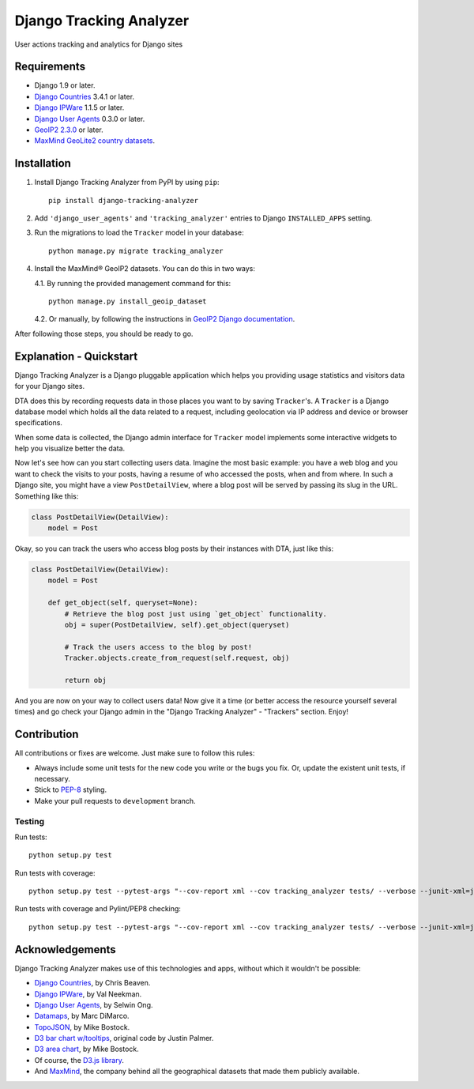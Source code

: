 ========================
Django Tracking Analyzer
========================

User actions tracking and analytics for Django sites

.. image:: https://travis-ci.org/jose-lpa/django-tracking-analyzer.svg?branch=master
    :target: https://travis-ci.org/jose-lpa/django-tracking-analyzer

.. image:: https://codecov.io/gh/jose-lpa/django-tracking-analyzer/branch/development/graph/badge.svg
    :target: https://codecov.io/gh/jose-lpa/django-tracking-analyzer

.. image:: https://badge.fury.io/py/django-tracking-analyzer.svg
    :target: https://badge.fury.io/py/django-tracking-analyzer


Requirements
============

- Django 1.9 or later.
- `Django Countries`_ 3.4.1 or later.
- `Django IPWare`_ 1.1.5 or later.
- `Django User Agents`_ 0.3.0 or later.
- `GeoIP2 2.3.0`_ or later.
- `MaxMind GeoLite2 country datasets`_.


Installation
============

1. Install Django Tracking Analyzer from PyPI by using ``pip``::

    pip install django-tracking-analyzer


2. Add ``'django_user_agents'`` and ``'tracking_analyzer'`` entries to Django ``INSTALLED_APPS`` setting.
3. Run the migrations to load the ``Tracker`` model in your database::

    python manage.py migrate tracking_analyzer


4. Install the MaxMind® GeoIP2 datasets. You can do this in two ways:

   4.1. By running the provided management command for this::

        python manage.py install_geoip_dataset


   4.2. Or manually, by following the instructions in `GeoIP2 Django documentation`_.

After following those steps, you should be ready to go.


Explanation - Quickstart
========================

Django Tracking Analyzer is a Django pluggable application which helps you
providing usage statistics and visitors data for your Django sites.

DTA does this by recording requests data in those places you want to by saving
``Tracker``'s. A ``Tracker`` is a Django database model which holds all the
data related to a request, including geolocation via IP address and device or
browser specifications.

When some data is collected, the Django admin interface for ``Tracker`` model
implements some interactive widgets to help you visualize better the data.


Now let's see how can you start collecting users data. Imagine the most basic
example: you have a web blog and you want to check the visits to your posts,
having a resume of who accessed the posts, when and from where. In such a Django
site, you might have a view ``PostDetailView``, where a blog post will be served
by passing its slug in the URL. Something like this:

.. code-block:: python

    class PostDetailView(DetailView):
        model = Post


Okay, so you can track the users who access blog posts by their instances with
DTA, just like this:

.. code-block:: python

    class PostDetailView(DetailView):
        model = Post

        def get_object(self, queryset=None):
            # Retrieve the blog post just using `get_object` functionality.
            obj = super(PostDetailView, self).get_object(queryset)

            # Track the users access to the blog by post!
            Tracker.objects.create_from_request(self.request, obj)

            return obj


And you are now on your way to collect users data! Now give it a time (or better
access the resource yourself several times) and go check your Django admin in
the "Django Tracking Analyzer" - "Trackers" section. Enjoy!


Contribution
============

All contributions or fixes are welcome. Just make sure to follow this rules:

- Always include some unit tests for the new code you write or the bugs you fix. Or, update the existent unit tests, if necessary.
- Stick to PEP-8_ styling.
- Make your pull requests to ``development`` branch.

Testing
-------

Run tests::

    python setup.py test

Run tests with coverage::

    python setup.py test --pytest-args "--cov-report xml --cov tracking_analyzer tests/ --verbose --junit-xml=junit.xml --color=yes"

Run tests with coverage and Pylint/PEP8 checking::

    python setup.py test --pytest-args "--cov-report xml --cov tracking_analyzer tests/ --verbose --junit-xml=junit.xml --color=yes --pylint --pylint-rcfile=pylint.rc --pep8"


Acknowledgements
================

Django Tracking Analyzer makes use of this technologies and apps, without which it wouldn't be possible:

- `Django Countries`_, by Chris Beaven.
- `Django IPWare`_, by Val Neekman.
- `Django User Agents`_, by Selwin Ong.
- Datamaps_, by Marc DiMarco.
- TopoJSON_, by Mike Bostock.
- `D3 bar chart w/tooltips`_, original code by Justin Palmer.
- `D3 area chart`_, by Mike Bostock.
- Of course, the `D3.js library`_.
- And MaxMind_, the company behind all the geographical datasets that made them publicly available.


.. _Django Countries: https://pypi.python.org/pypi/django-countries
.. _Django IPWare: https://pypi.python.org/pypi/django-ipware
.. _Django User Agents: https://pypi.python.org/pypi/django-user_agents
.. _GeoIP2 2.3.0: https://pypi.python.org/pypi/geoip2
.. _MaxMind GeoLite2 country datasets: http://dev.maxmind.com/geoip/geoip2/geolite2/
.. _GeoIP2 Django documentation: https://docs.djangoproject.com/en/1.10/ref/contrib/gis/geoip2/
.. _PEP-8: https://www.python.org/dev/peps/pep-0008/
.. _Datamaps: https://github.com/markmarkoh/datamaps
.. _TopoJSON: https://github.com/mbostock/topojson
.. _D3 bar chart w/tooltips: http://bl.ocks.org/Caged/6476579
.. _D3 area chart: http://bl.ocks.org/mbostock/3883195
.. _D3.js library: https://d3js.org/
.. _MaxMind: https://www.maxmind.com/
